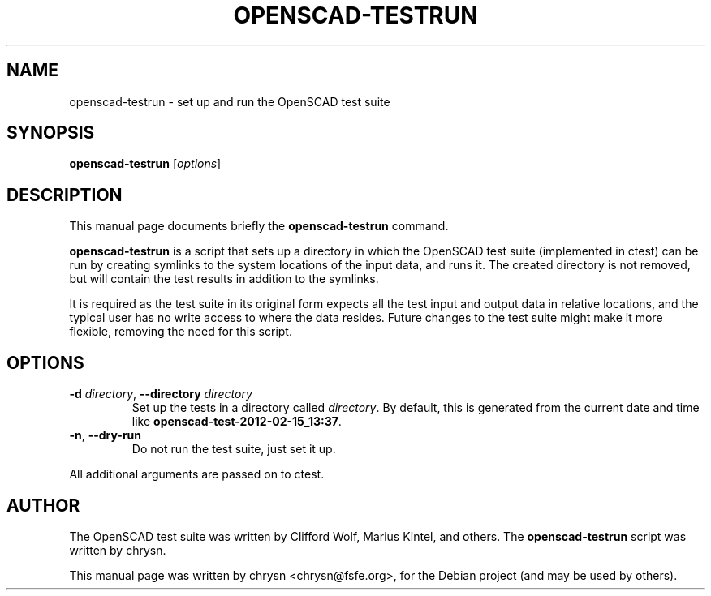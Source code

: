 .TH OPENSCAD-TESTRUN 1 "2012-02-16"
.\" Please adjust this date whenever revising the manpage.
.SH NAME
openscad-testrun \- set up and run the OpenSCAD test suite
.SH SYNOPSIS
.B openscad-testrun
.RI [ options ]
.SH DESCRIPTION
This manual page documents briefly the \fBopenscad-testrun\fP command.
.PP
\fBopenscad-testrun\fP is a script that sets up a directory in which the
OpenSCAD test suite (implemented in ctest) can be run by creating symlinks to
the system locations of the input data, and runs it. The created directory is
not removed, but will contain the test results in addition to the symlinks.

It is required as the test suite in its original form expects all the test
input and output data in relative locations, and the typical user has no write
access to where the data resides. Future changes to the test suite might make
it more flexible, removing the need for this script.
.SH OPTIONS

.TP
\fB\-d\fP \fIdirectory\fP, \fB\-\-directory\fP \fIdirectory\fP
Set up the tests in a directory called \fIdirectory\fP. By default, this is
generated from the current date and time like
\fBopenscad-test-2012-02-15_13:37\fP.
.TP
\fB\-n\fP, \fB\-\-dry\-run\fP
Do not run the test suite, just set it up.
.PP
All additional arguments are passed on to ctest.
.SH AUTHOR
The OpenSCAD test suite was written by Clifford Wolf, Marius Kintel, and
others. The \fBopenscad-testrun\fP script was written by chrysn.
.PP
This manual page was written by chrysn <chrysn@fsfe.org>,
for the Debian project (and may be used by others).
